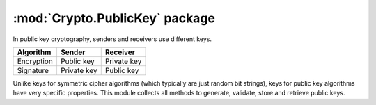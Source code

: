:mod:`Crypto.PublicKey` package
===============================

In public key cryptography, senders and receivers use different keys.

.. csv-table:: 
    :header: Algorithm, Sender, Receiver

    Encryption, "Public key", "Private key"
    Signature, "Private key", "Public key"

Unlike keys for symmetric cipher algorithms (which typically are just
random bit strings), keys for public key algorithms have very specific
properties. This module collects all methods to generate, validate,
store and retrieve public keys.
